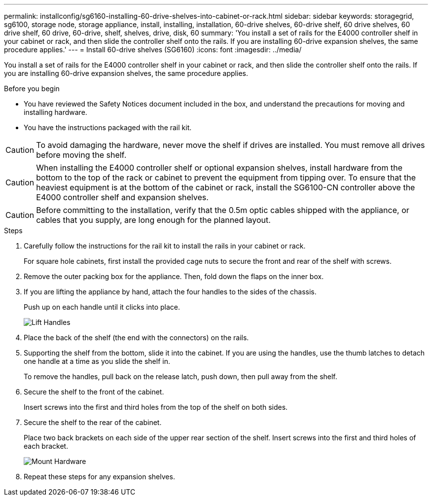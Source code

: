 ---
permalink: installconfig/sg6160-installing-60-drive-shelves-into-cabinet-or-rack.html
sidebar: sidebar
keywords: storagegrid, sg6100, storage node, storage appliance, install, installing, installation, 60-drive shelves, 60-drive shelf, 60 drive shelves, 60 drive shelf, 60 drive, 60-drive, shelf, shelves, drive, disk, 60
summary: 'You install a set of rails for the E4000 controller shelf in your cabinet or rack, and then slide the controller shelf onto the rails. If you are installing 60-drive expansion shelves, the same procedure applies.'
---
= Install 60-drive shelves (SG6160)
:icons: font
:imagesdir: ../media/

[.lead]
You install a set of rails for the E4000 controller shelf in your cabinet or rack, and then slide the controller shelf onto the rails. If you are installing 60-drive expansion shelves, the same procedure applies.

.Before you begin

* You have reviewed the Safety Notices document included in the box, and understand the precautions for moving and installing hardware.
* You have the instructions packaged with the rail kit.

CAUTION: To avoid damaging the hardware, never move the shelf if drives are installed. You must remove all drives before moving the shelf.

CAUTION: When installing the E4000 controller shelf or optional expansion shelves, install hardware from the bottom to the top of the rack or cabinet to prevent the equipment from tipping over. To ensure that the heaviest equipment is at the bottom of the cabinet or rack, install the SG6100-CN controller above the E4000 controller shelf and expansion shelves.

CAUTION: Before committing to the installation, verify that the 0.5m optic cables shipped with the appliance, or cables that you supply, are long enough for the planned layout.

.Steps

. Carefully follow the instructions for the rail kit to install the rails in your cabinet or rack.
+
For square hole cabinets, first install the provided cage nuts to secure the front and rear of the shelf with screws.

. Remove the outer packing box for the appliance. Then, fold down the flaps on the inner box.
. If you are lifting the appliance by hand, attach the four handles to the sides of the chassis.
+
Push up on each handle until it clicks into place.
+
image::../media/lift_handles.gif[Lift Handles]

. Place the back of the shelf (the end with the connectors) on the rails.
. Supporting the shelf from the bottom, slide it into the cabinet. If you are using the handles, use the thumb latches to detach one handle at a time as you slide the shelf in.
+
To remove the handles, pull back on the release latch, push down, then pull away from the shelf.

. Secure the shelf to the front of the cabinet.
+
Insert screws into the first and third holes from the top of the shelf on both sides.

. Secure the shelf to the rear of the cabinet.
+
Place two back brackets on each side of the upper rear section of the shelf. Insert screws into the first and third holes of each bracket.
+
image::../media/mount_hardware.gif[Mount Hardware]

. Repeat these steps for any expansion shelves.
